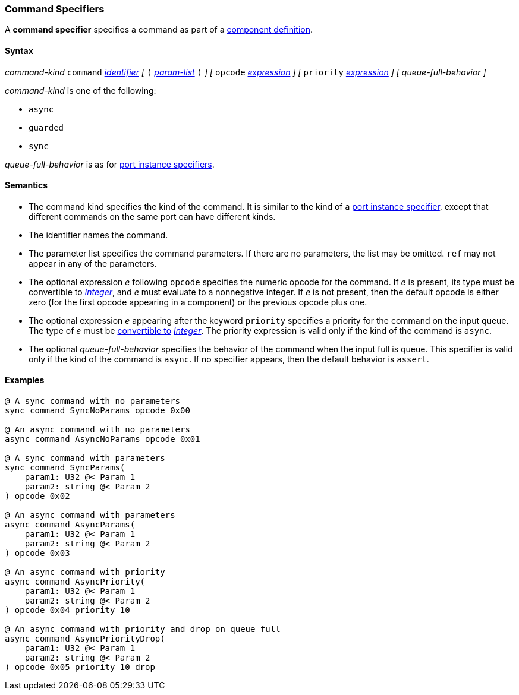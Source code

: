 === Command Specifiers

A *command specifier* specifies a command as part of a
<<Definitions_Component-Definitions,component definition>>.

==== Syntax

_command-kind_ `command` <<Lexical-Elements_Identifiers,_identifier_>> 
_[_
`(` <<Formal-Parameter-Lists,_param-list_>> `)`
_]_
_[_
`opcode` <<Expressions,_expression_>>
_]_
_[_
`priority` <<Expressions,_expression_>>
_]_
_[_
_queue-full-behavior_
_]_

_command-kind_ is one of the following:

* `async`

* `guarded`

* `sync`

_queue-full-behavior_ is as for
<<Specifiers_Port-Instance-Specifiers,port instance specifiers>>.

==== Semantics

* The command kind specifies the kind of the command.
It is similar to the kind of a <<Specifiers_Port-Instance-Specifiers,
port instance specifier>>, except that different commands
on the same port can have different kinds.

* The identifier names the command.

* The parameter list specifies the command parameters.
If there are no parameters, the list may be omitted.
`ref` may not appear in any of the parameters.

* The optional expression _e_ following `opcode` specifies the numeric
opcode for the command.
If _e_ is present, its type must be convertible to 
<<Types_Internal-Types_Integer,_Integer_>>, and _e_ must evaluate
to a nonnegative integer.
If _e_ is not present, then the default opcode is either zero (for the first
opcode appearing in a component) or the previous opcode plus one.

* The optional expression _e_ appearing after the keyword `priority` specifies 
a priority for the command on the input queue.
The type of _e_ must be <<Type-Checking_Type-Conversion,convertible to>>
<<Types_Internal-Types_Integer,_Integer_>>.
The priority expression is valid only if the kind of the command is `async`.

* The optional _queue-full-behavior_  specifies the behavior of the command
when the input full is queue.
This specifier is valid only if the kind of the command is `async`.
If no specifier appears, then the default behavior is `assert`.

==== Examples

[source,fpp]
----
@ A sync command with no parameters
sync command SyncNoParams opcode 0x00

@ An async command with no parameters
async command AsyncNoParams opcode 0x01

@ A sync command with parameters
sync command SyncParams(
    param1: U32 @< Param 1
    param2: string @< Param 2
) opcode 0x02

@ An async command with parameters
async command AsyncParams(
    param1: U32 @< Param 1
    param2: string @< Param 2
) opcode 0x03

@ An async command with priority
async command AsyncPriority(
    param1: U32 @< Param 1
    param2: string @< Param 2
) opcode 0x04 priority 10

@ An async command with priority and drop on queue full
async command AsyncPriorityDrop(
    param1: U32 @< Param 1
    param2: string @< Param 2
) opcode 0x05 priority 10 drop

----
